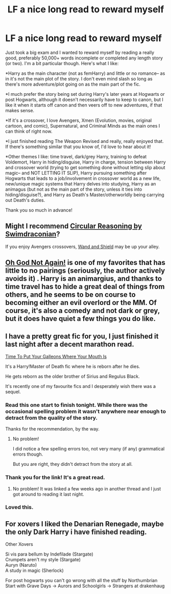 #+TITLE: LF a nice long read to reward myself

* LF a nice long read to reward myself
:PROPERTIES:
:Author: ichbineinewhore
:Score: 11
:DateUnix: 1415923927.0
:DateShort: 2014-Nov-14
:FlairText: Request
:END:
Just took a big exam and I wanted to reward myself by reading a really good, preferably 50,000+ words incomplete or completed any length story (or two). I'm a bit particular though. Here's what I like:

*Harry as the main character (not as femHarry) and little or no romance-- as in it's not the main plot of the story. I don't even mind slash so long as there's more adventure/plot going on as the main part of the fic.

*I much prefer the story being set during Harry's later years at Hogwarts or post Hogwarts, although it doesn't necessarily have to keep to canon, but I like it when it starts off canon and then veers off to new adventures, if that makes sense.

*If it's a crossover, I love Avengers, Xmen (Evolution, movies, original cartoon, and comic), Supernatural, and Criminal Minds as the main ones I can think of right now.

*I just finished reading The Weapon Revised and really, really enjoyed that. If there's something similar that you know of, I'd love to hear about it!

*Other themes I like: time travel, dark/grey Harry, training to defeat Voldemort, Harry in hiding/disguise, Harry in charge, tension between Harry and crossover world (trying to get something done without letting slip about magic-- and NOT LETTING IT SLIP), Harry pursuing something after Hogwarts that leads to a job/involvement in crossover world as a new life, new/unique magic systems that Harry delves into studying, Harry as an animagus (but not as the main part of the story, unless it ties into hiding/disguise?), and Harry as Death's Master/otherworldly being carrying out Death's duties.

Thank you so much in advance!


** Might I recommend [[https://www.fanfiction.net/s/2680093/1/Circular-Reasoning][Circular Reasoning by Swimdraconian]]?

If you enjoy Avengers crossovers, [[https://www.fanfiction.net/s/8177168/1/Wand-and-Shield][Wand and Shield]] may be up your alley.
:PROPERTIES:
:Author: snowywish
:Score: 4
:DateUnix: 1415925370.0
:DateShort: 2014-Nov-14
:END:


** [[https://www.fanfiction.net/s/4536005/1/Oh-God-Not-Again][Oh God Not Again!]] is one of my favorites that has little to no pairings (seriously, the author actively avoids it) . Harry is an animargius, and thanks to time travel has to hide a great deal of things from others, and he seems to be on course to becoming either an evil overlord or the MM. Of course, it's also a comedy and not dark or grey, but it does have quiet a few things you do like.
:PROPERTIES:
:Author: triforceelf
:Score: 3
:DateUnix: 1415976210.0
:DateShort: 2014-Nov-14
:END:


** I have a pretty great fic for you, I just finished it last night after a decent marathon read.

[[https://www.fanfiction.net/s/10610076/1/Time-to-Put-Your-Galleons-Where-Your-Mouth-Is][Time To Put Your Galleons Where Your Mouth Is]]

It's a Harry!Master of Death fic where he is reborn after he dies.

He gets reborn as the older brother of Sirius and Regulus Black.

It's recently one of my favourite fics and I desperately wish there was a sequel.
:PROPERTIES:
:Author: NaughtyGaymer
:Score: 5
:DateUnix: 1415925480.0
:DateShort: 2014-Nov-14
:END:

*** Read this one start to finish tonight. While there was the occasional spelling problem it wasn't anywhere near enough to detract from the quality of the story.

Thanks for the recommendation, by the way.
:PROPERTIES:
:Score: 4
:DateUnix: 1415944366.0
:DateShort: 2014-Nov-14
:END:

**** No problem!

I did notice a few spelling errors too, not very many (if any) grammatical errors though.

But you are right, they didn't detract from the story at all.
:PROPERTIES:
:Author: NaughtyGaymer
:Score: 3
:DateUnix: 1415946483.0
:DateShort: 2014-Nov-14
:END:


*** Thank you for the link! It's a great read.
:PROPERTIES:
:Author: susire
:Score: 3
:DateUnix: 1415943855.0
:DateShort: 2014-Nov-14
:END:

**** No problem! It was linked a few weeks ago in another thread and I just got around to reading it last night.
:PROPERTIES:
:Author: NaughtyGaymer
:Score: 2
:DateUnix: 1415946434.0
:DateShort: 2014-Nov-14
:END:


*** Loved this.
:PROPERTIES:
:Author: whalesftw
:Score: 2
:DateUnix: 1415925944.0
:DateShort: 2014-Nov-14
:END:


** For xovers I liked the Denarian Renegade, maybe the only Dark Harry i have finished reading.

Other Xovers

Si vis para bellum by Indefilade (Stargate)\\
Crumpets aren't my style (Stargate)\\
Auryn (Naruto)\\
A study in magic (Sherlock)

For post hogwarts you can't go wrong with all the stuff by Northumbrian Start with Grave Days -> Aurors and Schoolgirls -> Strangers at drakenhaug
:PROPERTIES:
:Author: Notosk
:Score: 2
:DateUnix: 1415969284.0
:DateShort: 2014-Nov-14
:END:
